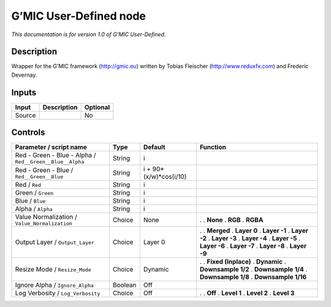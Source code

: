 .. _eu.gmic.UserDefined:

G’MIC User-Defined node
=======================

*This documentation is for version 1.0 of G’MIC User-Defined.*

Description
-----------

Wrapper for the G’MIC framework (http://gmic.eu) written by Tobias Fleischer (http://www.reduxfx.com) and Frederic Devernay.

Inputs
------

====== =========== ========
Input  Description Optional
====== =========== ========
Source             No
====== =========== ========

Controls
--------

.. tabularcolumns:: |>{\raggedright}p{0.2\columnwidth}|>{\raggedright}p{0.06\columnwidth}|>{\raggedright}p{0.07\columnwidth}|p{0.63\columnwidth}|

.. cssclass:: longtable

======================================================== ======= ====================== =====================
Parameter / script name                                  Type    Default                Function
======================================================== ======= ====================== =====================
Red - Green - Blue - Alpha / ``Red__Green__Blue__Alpha`` String  i                       
Red - Green - Blue / ``Red__Green__Blue``                String  i + 90*(x/w)*cos(i/10)  
Red / ``Red``                                            String  i                       
Green / ``Green``                                        String  i                       
Blue / ``Blue``                                          String  i                       
Alpha / ``Alpha``                                        String  i                       
Value Normalization / ``Value_Normalization``            Choice  None                   .  
                                                                                        . **None**
                                                                                        . **RGB**
                                                                                        . **RGBA**
Output Layer / ``Output_Layer``                          Choice  Layer 0                .  
                                                                                        . **Merged**
                                                                                        . **Layer 0**
                                                                                        . **Layer -1**
                                                                                        . **Layer -2**
                                                                                        . **Layer -3**
                                                                                        . **Layer -4**
                                                                                        . **Layer -5**
                                                                                        . **Layer -6**
                                                                                        . **Layer -7**
                                                                                        . **Layer -8**
                                                                                        . **Layer -9**
Resize Mode / ``Resize_Mode``                            Choice  Dynamic                .  
                                                                                        . **Fixed (Inplace)**
                                                                                        . **Dynamic**
                                                                                        . **Downsample 1/2**
                                                                                        . **Downsample 1/4**
                                                                                        . **Downsample 1/8**
                                                                                        . **Downsample 1/16**
Ignore Alpha / ``Ignore_Alpha``                          Boolean Off                     
Log Verbosity / ``Log_Verbosity``                        Choice  Off                    .  
                                                                                        . **Off**
                                                                                        . **Level 1**
                                                                                        . **Level 2**
                                                                                        . **Level 3**
======================================================== ======= ====================== =====================
